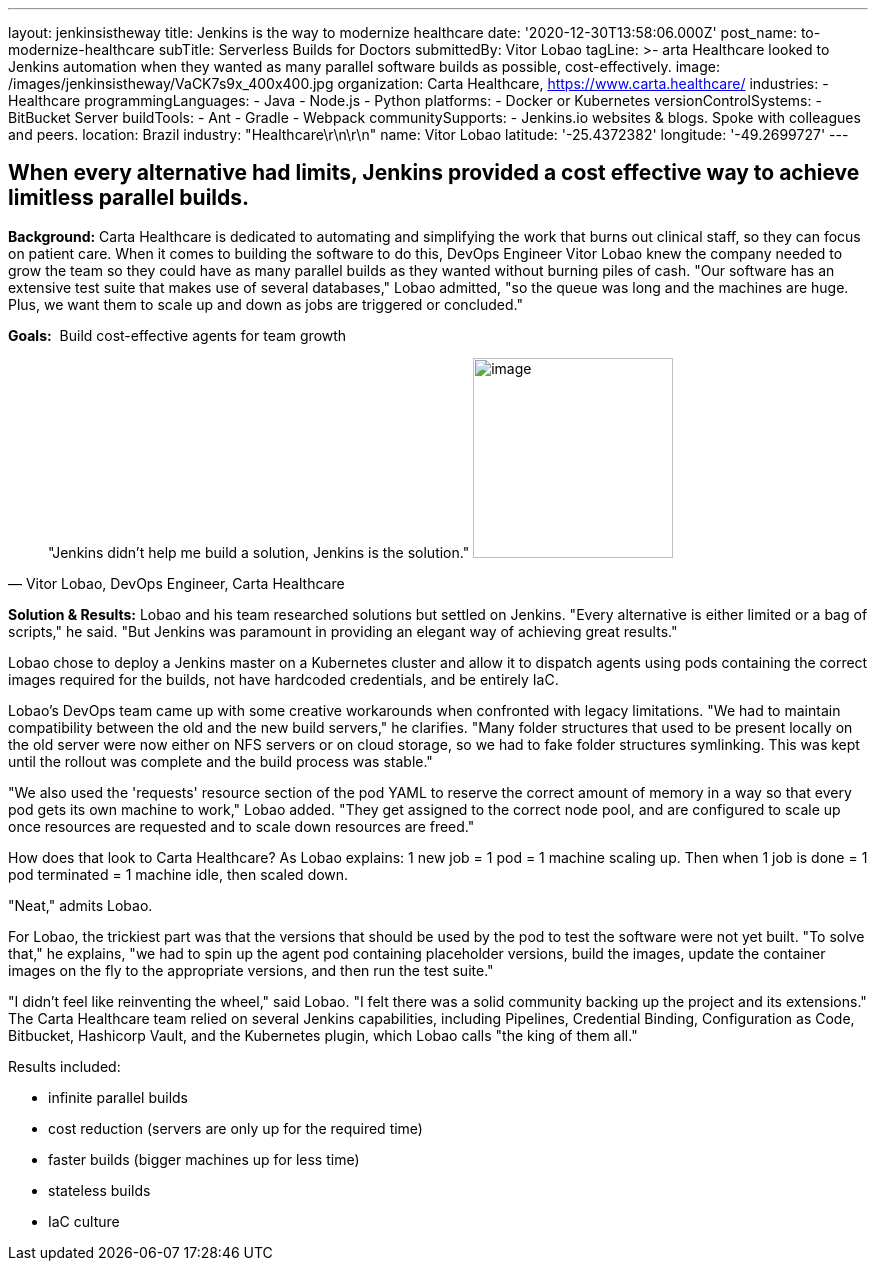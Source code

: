 ---
layout: jenkinsistheway
title: Jenkins is the way to modernize healthcare
date: '2020-12-30T13:58:06.000Z'
post_name: to-modernize-healthcare
subTitle: Serverless Builds for Doctors
submittedBy: Vitor Lobao
tagLine: >-
  arta Healthcare looked to Jenkins automation when they wanted as many parallel
  software builds as possible, cost-effectively.
image: /images/jenkinsistheway/VaCK7s9x_400x400.jpg
organization: Carta Healthcare, https://www.carta.healthcare/
industries:
  - Healthcare
programmingLanguages:
  - Java
  - Node.js
  - Python
platforms:
  - Docker or Kubernetes
versionControlSystems:
  - BitBucket Server
buildTools:
  - Ant
  - Gradle
  - Webpack
communitySupports:
  - Jenkins.io websites & blogs. Spoke with colleagues and peers.
location: Brazil
industry: "Healthcare\r\n\r\n"
name: Vitor Lobao
latitude: '-25.4372382'
longitude: '-49.2699727'
---





== When every alternative had limits, Jenkins provided a cost effective way to achieve limitless parallel builds.

*Background:* Carta Healthcare is dedicated to automating and simplifying the work that burns out clinical staff, so they can focus on patient care. When it comes to building the software to do this, DevOps Engineer Vitor Lobao knew the company needed to grow the team so they could have as many parallel builds as they wanted without burning piles of cash. "Our software has an extensive test suite that makes use of several databases," Lobao admitted, "so the queue was long and the machines are huge. Plus, we want them to scale up and down as jobs are triggered or concluded." 

*Goals:*  Build cost-effective agents for team growth





[.testimonal]
[quote, "Vitor Lobao, DevOps Engineer, Carta Healthcare"]
"Jenkins didn't help me build a solution, Jenkins is the solution."
image:/images/jenkinsistheway/Jenkins-logo.png[image,width=200,height=200]


*Solution & Results:* Lobao and his team researched solutions but settled on Jenkins. "Every alternative is either limited or a bag of scripts," he said. "But Jenkins was paramount in providing an elegant way of achieving great results."

Lobao chose to deploy a Jenkins master on a Kubernetes cluster and allow it to dispatch agents using pods containing the correct images required for the builds, not have hardcoded credentials, and be entirely IaC. 

Lobao's DevOps team came up with some creative workarounds when confronted with legacy limitations. "We had to maintain compatibility between the old and the new build servers," he clarifies. "Many folder structures that used to be present locally on the old server were now either on NFS servers or on cloud storage, so we had to fake folder structures symlinking. This was kept until the rollout was complete and the build process was stable." 

"We also used the 'requests' resource section of the pod YAML to reserve the correct amount of memory in a way so that every pod gets its own machine to work," Lobao added. "They get assigned to the correct node pool, and are configured to scale up once resources are requested and to scale down resources are freed."

How does that look to Carta Healthcare? As Lobao explains: 1 new job = 1 pod = 1 machine scaling up. Then when 1 job is done = 1 pod terminated = 1 machine idle, then scaled down. 

"Neat," admits Lobao.

For Lobao, the trickiest part was that the versions that should be used by the pod to test the software were not yet built. "To solve that," he explains, "we had to spin up the agent pod containing placeholder versions, build the images, update the container images on the fly to the appropriate versions, and then run the test suite."

"I didn't feel like reinventing the wheel," said Lobao. "I felt there was a solid community backing up the project and its extensions." The Carta Healthcare team relied on several Jenkins capabilities, including Pipelines, Credential Binding, Configuration as Code, Bitbucket, Hashicorp Vault, and the Kubernetes plugin, which Lobao calls "the king of them all."

Results included: 

* infinite parallel builds 
* cost reduction (servers are only up for the required time) 
* faster builds (bigger machines up for less time) 
* stateless builds 
* IaC culture
